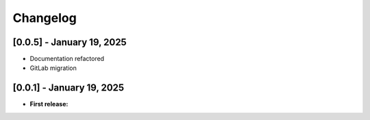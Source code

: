 Changelog
=========


[0.0.5] - January 19, 2025
--------------------------

- Documentation refactored

- GitLab migration


[0.0.1] - January 19, 2025
--------------------------

- **First release:** 

